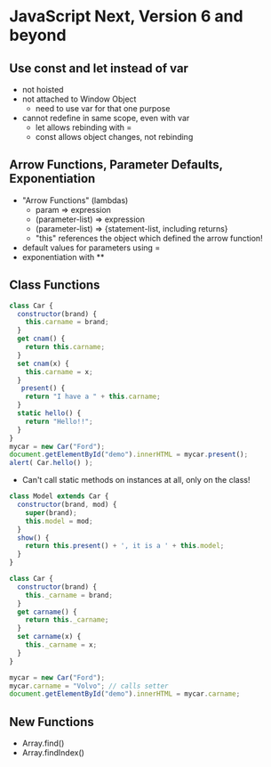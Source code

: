 * JavaScript Next, Version 6 and beyond

** Use const and let instead of var
- not hoisted
- not attached to Window Object
  - need to use var for that one purpose
- cannot redefine in same scope, even with var
  - let allows rebinding with =
  - const allows object changes, not rebinding

** Arrow Functions, Parameter Defaults, Exponentiation
- "Arrow Functions" (lambdas)
  - param => expression
  - (parameter-list) => expression
  - (parameter-list) => {statement-list, including returns}
  - "this" references the object which defined the arrow function!
- default values for parameters using =
- exponentiation with **
  
** Class Functions
#+begin_src JavaScript
class Car {
  constructor(brand) {
    this.carname = brand;
  }
  get cnam() {
    return this.carname;
  }
  set cnam(x) {
    this.carname = x;
  }
   present() {
    return "I have a " + this.carname;
  }
  static hello() {
    return "Hello!!";
  }
}
mycar = new Car("Ford");
document.getElementById("demo").innerHTML = mycar.present();
alert( Car.hello() );
#+end_src
- Can't call static methods on instances at all, only on the class!
#+begin_src JavaScript
class Model extends Car {
  constructor(brand, mod) {
    super(brand);
    this.model = mod;
  }
  show() {
    return this.present() + ', it is a ' + this.model;
  }
}
#+end_src
#+begin_src JavaScript
class Car {
  constructor(brand) {
    this._carname = brand;
  }
  get carname() {
    return this._carname;
  }
  set carname(x) {
    this._carname = x;
  }
}

mycar = new Car("Ford");
mycar.carname = "Volvo"; // calls setter
document.getElementById("demo").innerHTML = mycar.carname;
#+end_src
** New Functions
- Array.find()
- Array.findIndex()
